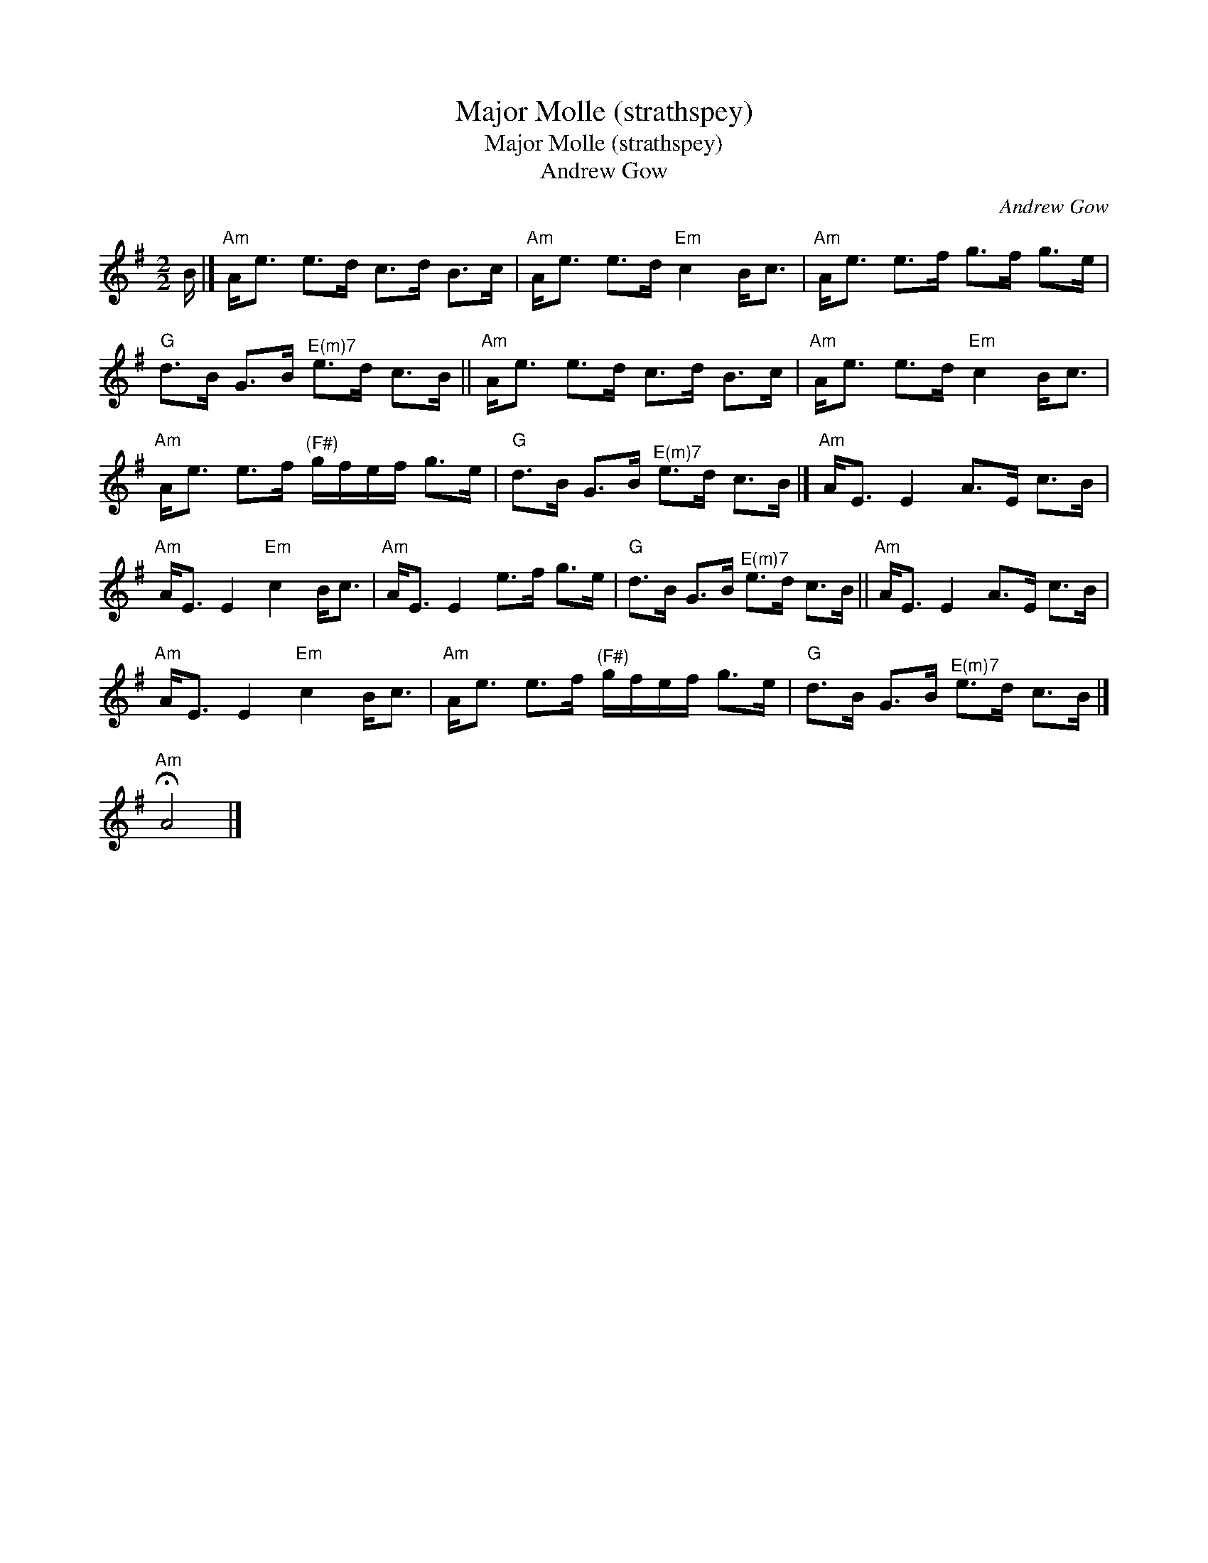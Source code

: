 X:1
T:Major Molle (strathspey)
T:Major Molle (strathspey)
T:Andrew Gow
C:Andrew Gow
L:1/8
M:2/2
K:G
V:1 treble 
V:1
 B/ |]"Am" A<e e>d c>d B>c |"Am" A<e e>d"Em" c2 B<c |"Am" A<e e>f g>f g>e | %4
"G" d>B G>B"^E(m)7" e>d c>B ||"Am" A<e e>d c>d B>c |"Am" A<e e>d"Em" c2 B<c | %7
"Am" A<e e>f"^(F#)" g/f/e/f/ g>e |"G" d>B G>B"^E(m)7" e>d c>B |]"Am" A<E E2 A>E c>B | %10
"Am" A<E E2"Em" c2 B<c |"Am" A<E E2 e>f g>e |"G" d>B G>B"^E(m)7" e>d c>B ||"Am" A<E E2 A>E c>B | %14
"Am" A<E E2"Em" c2 B<c |"Am" A<e e>f"^(F#)" g/f/e/f/ g>e |"G" d>B G>B"^E(m)7" e>d c>B |] %17
"Am" !fermata!A4 |] %18


